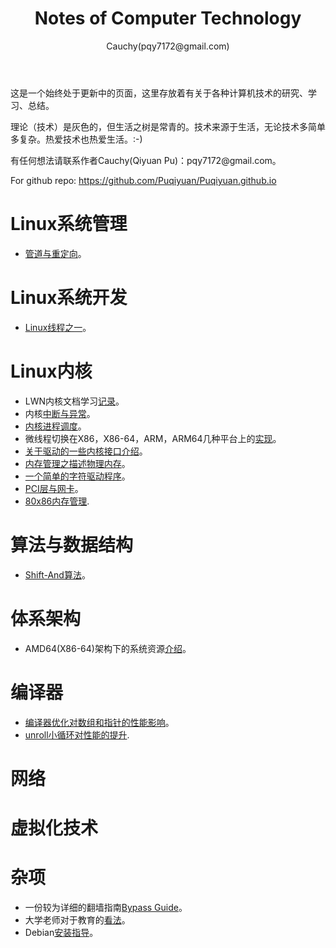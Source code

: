 #+TITLE: Notes of Computer Technology
#+AUTHOR: Cauchy(pqy7172@gmail.com)
#+EMAIL: pqy7172@gmail.com
#+HTML_HEAD: <link rel="stylesheet" href="./org-manual.css" type="text/css"> 

#+BEGIN_CENTER
这是一个始终处于更新中的页面，这里存放着有关于各种计算机技术的研究、学习、总结。
#+END_CENTER

#+BEGIN_CENTER
理论（技术）是灰色的，但生活之树是常青的。技术来源于生活，无论技术多简单多复杂。热爱技术也热爱生活。:-)
#+END_CENTER

#+BEGIN_CENTER
有任何想法请联系作者Cauchy(Qiyuan Pu)：pqy7172@gmail.com。
#+END_CENTER

#+BEGIN_CENTER
For github repo: https://github.com/Puqiyuan/Puqiyuan.github.io
#+END_CENTER

* Linux系统管理
- [[./sys-admin/pipe-redirection.html][管道与重定向]]。
* Linux系统开发
- [[./sys-programming/thread.html][Linux线程之一]]。
* Linux内核
- LWN内核文档学习[[./kernel/lwn/lwn.html][记录]]。
- 内核[[./kernel/interrupts/interrupts.html][中断与异常]]。
- [[./kernel/process-management/process-sched.html][内核进程调度]]。
- 微线程切换在X86，X86-64，ARM，ARM64几种平台上的[[./kernel/process-management/switch-protected.html][实现]]。
- [[./kernel/driver/io_port.html][关于驱动的一些内核接口介绍]]。
- [[./kernel/mm/des-phy-mem.html][内存管理之描述物理内存]]。
- [[./kernel/driver/scull.html][一个简单的字符驱动程序]]。
- [[./kernel/net/pci_net_card.html][PCI层与网卡]]。
- [[./kernel/mm/mm_series/mm.html][80x86内存管理]].
* 算法与数据结构
- [[./algo/shiftand.html][Shift-And算法]]。
* 体系架构
- AMD64(X86-64)架构下的系统资源[[./arch/amd64-sys-resources.html][介绍]]。
* 编译器
- [[./compiler/pointer-array-optimization.html][编译器优化对数组和指针的性能影响]]。
- [[./compiler/unroll_loop.html][unroll小循环对性能的提升]].
* 网络
* 虚拟化技术
* 杂项
- 一份较为详细的翻墙指南[[./bypass/index.html][Bypass Guide]]。
- 大学老师对于教育的[[./misc/thoughts.html][看法]]。
- Debian[[./misc/install.html][安装指导]]。
